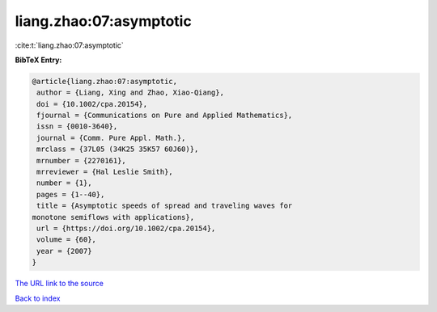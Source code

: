 liang.zhao:07:asymptotic
========================

:cite:t:`liang.zhao:07:asymptotic`

**BibTeX Entry:**

.. code-block:: bibtex

   @article{liang.zhao:07:asymptotic,
    author = {Liang, Xing and Zhao, Xiao-Qiang},
    doi = {10.1002/cpa.20154},
    fjournal = {Communications on Pure and Applied Mathematics},
    issn = {0010-3640},
    journal = {Comm. Pure Appl. Math.},
    mrclass = {37L05 (34K25 35K57 60J60)},
    mrnumber = {2270161},
    mrreviewer = {Hal Leslie Smith},
    number = {1},
    pages = {1--40},
    title = {Asymptotic speeds of spread and traveling waves for
   monotone semiflows with applications},
    url = {https://doi.org/10.1002/cpa.20154},
    volume = {60},
    year = {2007}
   }
`The URL link to the source <ttps://doi.org/10.1002/cpa.20154}>`_


`Back to index <../By-Cite-Keys.html>`_
